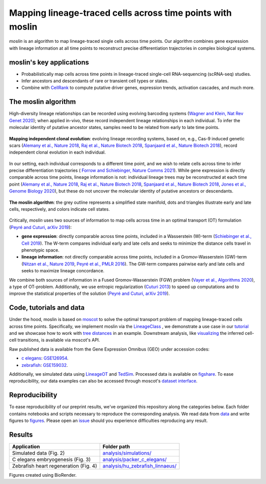 Mapping lineage-traced cells across time points with moslin
===========================================================
.. figure:: images/moslin_motivation.jpg
   :width: 400px
   :alt: Mapping cells across time points recovers differentiation trajectories.
   :align: center
   :figclass: center

   `moslin` is an algorithm to map lineage-traced single cells across time points. Our algorithm combines gene expression with lineage information at all time points to reconstruct precise differentiation trajectories in complex biological systems.

moslin's key applications
-------------------------
- Probabilistically map cells across time points in lineage-traced single-cell RNA-sequencing (scRNA-seq) studies.
- Infer ancestors and descendants of rare or transient cell types or states.
- Combine with  `CellRank <https://cellrank.org>`_ to compute putative driver genes, expression trends, activation cascades, and much more.

The moslin algorithm
--------------------
High-diversity lineage relationships can be recorded using evolving barcoding systems (`Wagner and Klein, Nat Rev Genet 2020 <https://doi.org/10.1038/s41576-020-0223-2>`_);
when applied in-vivo, these record independent lineage relationships in each individual. To infer the molecular
identity of putative ancestor states, samples need to be related from early to late time points.

.. figure:: images/moslin_ice.jpg
   :width: 400px
   :alt: Independent clonal evolution.
   :align: center
   :figclass: center

   **Mapping independent clonal evolution**: evolving lineage recording systems, based on, e.g., Cas-9 induced genetic scars (`Alemany et al., Nature 2018 <https://doi.org/10.1038/nature25969>`_, `Raj et al., Nature Biotech 2018 <https://doi.org/10.1038/nbt.4103>`_, `Spanjaard et al., Nature Biotech 2018 <https://doi.org/10.1038/nbt.4124>`_), record independent clonal evolution in each individual.

In our setting, each individual corresponds to a different time point, and we wish to relate cells across time to infer precise differentiation trajectories ( `Forrow and Schiebinger, Nature Comms 2021 <https://doi.org/10.1038/s41467-021-25133-1>`_). While gene expression is directly comparable across time points, lineage information is not: individual lineage trees may be reconstructed at each time point
(`Alemany et al., Nature 2018 <https://doi.org/10.1038/nature25969>`_, `Raj et al., Nature Biotech 2018 <https://doi.org/10.1038/nbt.4103>`_, `Spanjaard et al., Nature Biotech 2018 <https://doi.org/10.1038/nbt.4124>`_, `Jones et al., Genome Biology 2020 <https://doi.org/10.1186/s13059-020-02000-8>`_), but these do not uncover the molecular identity of putative ancestors or descendants.

.. figure:: images/moslin_concept.jpg
   :width: 800px
   :alt: moslin combines gene expression with lineage information in a Fused Gromov-Wasserstein objective function.
   :align: center
   :figclass: center

   **The moslin algorithm**: the grey outline represents a simplified state manifold, dots and triangles illustrate early and late cells, respectively, and colors indicate cell states.

Critically, `moslin` uses two sources of information to map cells across time in an optimal transport (OT) formulation (`Peyré and Cuturi, arXiv 2019 <http://arxiv.org/abs/1803.00567>`_):

- **gene expression**: directly comparable across time points, included in a Wasserstein (W)-term (`Schiebinger et al., Cell 2019 <https://doi.org/10.1016/j.cell.2019.01.006>`_). The W-term compares individual early and late cells and seeks to minimize the distance cells travel in phenotypic space.
- **lineage information**: not directly comparable across time points, included in a Gromov-Wasserstein (GW)-term (`Nitzan et al., Nature 2019 <https://doi.org/10.1038/s41586-019-1773-3>`_, `Peyré et al., PMLR 2016 <http://proceedings.mlr.press/v48/peyre16.pdf>`_). The GW-term compares pairwise early and late cells and seeks to maximize lineage concordance.

We combine both sources of information in a Fused Gromov-Wasserstein (FGW) problem (`Vayer et al., Algorithms 2020 <https://doi.org/10.3390/a13090212>`_), a type of OT-problem. Additionally, we use entropic regularization (`Cuturi 2013 <https://proceedings.neurips.cc/paper/2013/hash/af21d0c97db2e27e13572cbf59eb343d-Abstract.html>`_) to speed up computations and to improve the statistical properties of the solution (`Peyré and Cuturi, arXiv 2019 <http://arxiv.org/abs/1803.00567>`_).

Code, tutorials and data
-------------------------
Under the hood,
moslin is based on `moscot`_ to solve the optimal transport problem of mapping
lineage-traced cells across time points. Specifically, we implement moslin via the
`LineageClass`_ , we demonstrate a use case in our `tutorial`_ and we showcase
how to work with `tree distances`_ in an example. Downstream analysis, like
`visualizing`_ the inferred cell-cell transitions, is available via moscot's API.

Raw published data is available from the Gene Expression Omnibus (GEO) under accession codes:

- `c elegans`_: `GSE126954 <https://www.ncbi.nlm.nih.gov/geo/query/acc.cgi?acc=GSE126954>`_.
- `zebrafish`_: `GSE159032  <https://www.ncbi.nlm.nih.gov/geo/query/acc.cgi?acc=GSE159032>`_.

Additionally, we simulated data using `LineageOT`_ and `TedSim`_. Processed data
is available on `figshare`_. To ease reproducibility, our data examples can
also be accessed through moscot's `dataset interface <https://moscot.readthedocs.io/en/latest/user.html#module-moscot.datasets>`_.

Reproducibility
---------------
To ease reproducibility of our preprint results, we've organized this repository along the categories below. Each folder contains
notebooks and scripts necessary to reproduce the corresponding analysis. We read data from `data <data/>`_
and write figures to `figures <figures/>`_. Please open an `issue <https://github.com/theislab/moslin/issues/new>`_ should you experience
difficulties reproducing any result.

Results
-------

.. csv-table::
   :header: "Application", "Folder path"

    Simulated data (Fig. 2), `analysis/simulations/ <analysis/simulations/>`__
    C elegans embryogenesis (Fig. 3), `analysis/packer_c_elegans/ <analysis/packer_c_elegans/>`__
    Zebrafish heart regeneration (Fig. 4), `analysis/hu_zebrafish_linnaeus/ <analysis/hu_zebrafish_linnaeus/>`__


Figures created using BioRender.


.. _moscot: https://moscot-tools.org/
.. _LineageClass: https://moscot.readthedocs.io/en/latest/genapi/moscot.problems.time.LineageProblem.html
.. _tree distances: https://moscot.readthedocs.io/en/latest/notebooks/examples/problems/600_leaf_distance.html
.. _tutorial: https://moscot.readthedocs.io/en/latest/notebooks/tutorials/100_lineage.html
.. _downstream analysis:
.. _LineageOT: https://doi.org/10.1038/s41467-021-25133-1
.. _TedSim: https://doi.org/10.1093/nar/gkac235
.. _c elegans: https://doi.org/10.1126/science.aax1971
.. _zebrafish: https://doi.org/10.1038/s41588-022-01129-5
.. _visualizing: https://moscot.readthedocs.io/en/latest/user.html#module-moscot.plotting
.. _figshare: https://doi.org/10.6084/m9.figshare.c.6533377.v1

